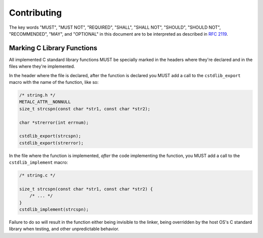 Contributing
============

The key words "MUST", "MUST NOT", "REQUIRED", "SHALL", "SHALL NOT", "SHOULD",
"SHOULD NOT", "RECOMMENDED",  "MAY", and "OPTIONAL" in this document are to be
interpreted as described in `RFC 2119`_.

Marking C Library Functions
---------------------------

All implemented C standard library functions MUST be specially marked in the
headers where they're declared and in the files where they're implemented.

In the header where the file is declared, after the function is declared you MUST
add a call to the ``cstdlib_export`` macro with the name of the function, like so:

.. code-block:: c

    /* string.h */
    METALC_ATTR__NONNULL
    size_t strcspn(const char *str1, const char *str2);

    char *strerror(int errnum);

    cstdlib_export(strcspn);
    cstdlib_export(strerror);

In the file where the function is implemented, *after* the code implementing the
function, you MUST add a call to the ``cstdlib_implement`` macro:

.. code-block:: c

    /* string.c */

    size_t strcspn(const char *str1, const char *str2) {
        /* ... */
    }
    cstdlib_implement(strcspn);

Failure to do so will result in the function either being invisible to the linker,
being overridden by the host OS's C standard library when testing, and other
unpredictable behavior.

.. _RFC 2119: https://tools.ietf.org/html/rfc2119
